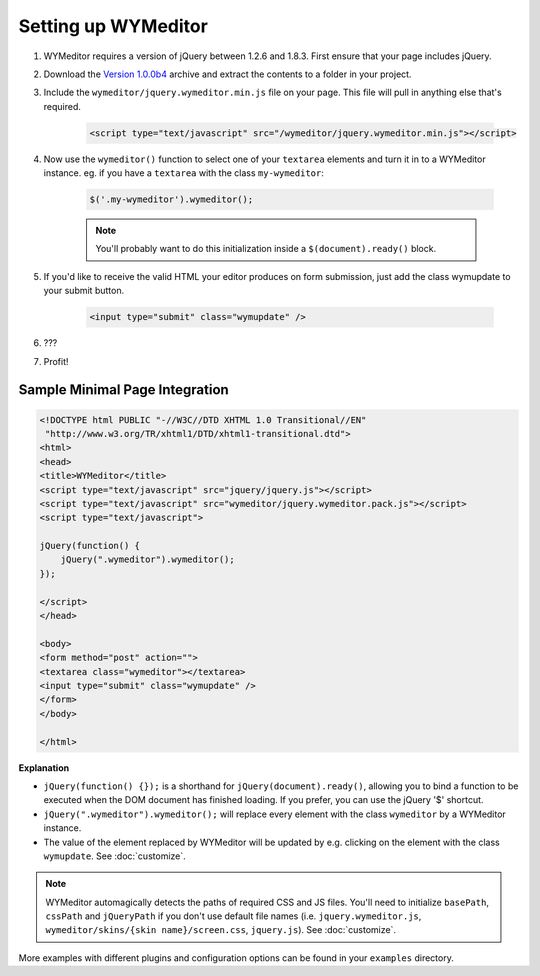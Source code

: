 Setting up WYMeditor
====================

#. WYMeditor requires a version of jQuery between 1.2.6 and 1.8.3. First ensure
   that your page includes jQuery.

#. Download the `Version 1.0.0b4
   <https://github.com/downloads/wymeditor/wymeditor/wymeditor-1.0.0b4.tar.gz>`_
   archive and extract the contents to a folder in your project.

#. Include the ``wymeditor/jquery.wymeditor.min.js`` file on your page. This
   file will pull in anything else that's required.

    .. code-block:: html

        <script type="text/javascript" src="/wymeditor/jquery.wymeditor.min.js"></script>

#. Now use the ``wymeditor()`` function to select one of your ``textarea``
   elements and turn it in to a WYMeditor instance. eg. if you have a
   ``textarea`` with the class ``my-wymeditor``:

    .. code-block:: javascript

        $('.my-wymeditor').wymeditor();

    .. note::
        You'll probably want to do this initialization inside a
        ``$(document).ready()`` block.

#. If you'd like to receive the valid HTML your editor produces on form
   submission, just add the class wymupdate to your submit button.

    .. code-block:: html

         <input type="submit" class="wymupdate" />

#. ???

#. Profit!


Sample Minimal Page Integration
-------------------------------

.. code-block:: html

    <!DOCTYPE html PUBLIC "-//W3C//DTD XHTML 1.0 Transitional//EN"
     "http://www.w3.org/TR/xhtml1/DTD/xhtml1-transitional.dtd">
    <html>
    <head>
    <title>WYMeditor</title>
    <script type="text/javascript" src="jquery/jquery.js"></script>
    <script type="text/javascript" src="wymeditor/jquery.wymeditor.pack.js"></script>
    <script type="text/javascript">

    jQuery(function() {
        jQuery(".wymeditor").wymeditor();
    });

    </script>
    </head>

    <body>
    <form method="post" action="">
    <textarea class="wymeditor"></textarea>
    <input type="submit" class="wymupdate" />
    </form>
    </body>

    </html>

**Explanation**

* ``jQuery(function() {});`` is a shorthand for
  ``jQuery(document).ready()``, allowing you to bind a function to be
  executed when the DOM document has finished loading. If you prefer, you
  can use the jQuery '$' shortcut.
* ``jQuery(".wymeditor").wymeditor();`` will replace every element with the
  class ``wymeditor`` by a WYMeditor instance.
* The value of the element replaced by WYMeditor will be updated by e.g.
  clicking on the element with the class ``wymupdate``. See
  :doc:`customize`.

.. note::
    WYMeditor automagically detects the paths of required CSS and JS files.
    You'll need to initialize ``basePath``, ``cssPath`` and ``jQueryPath``
    if you don't use default file names (i.e. ``jquery.wymeditor.js``,
    ``wymeditor/skins/{skin name}/screen.css``, ``jquery.js``).  See
    :doc:`customize`.

More examples with different plugins and configuration options can be found in
your ``examples`` directory.
